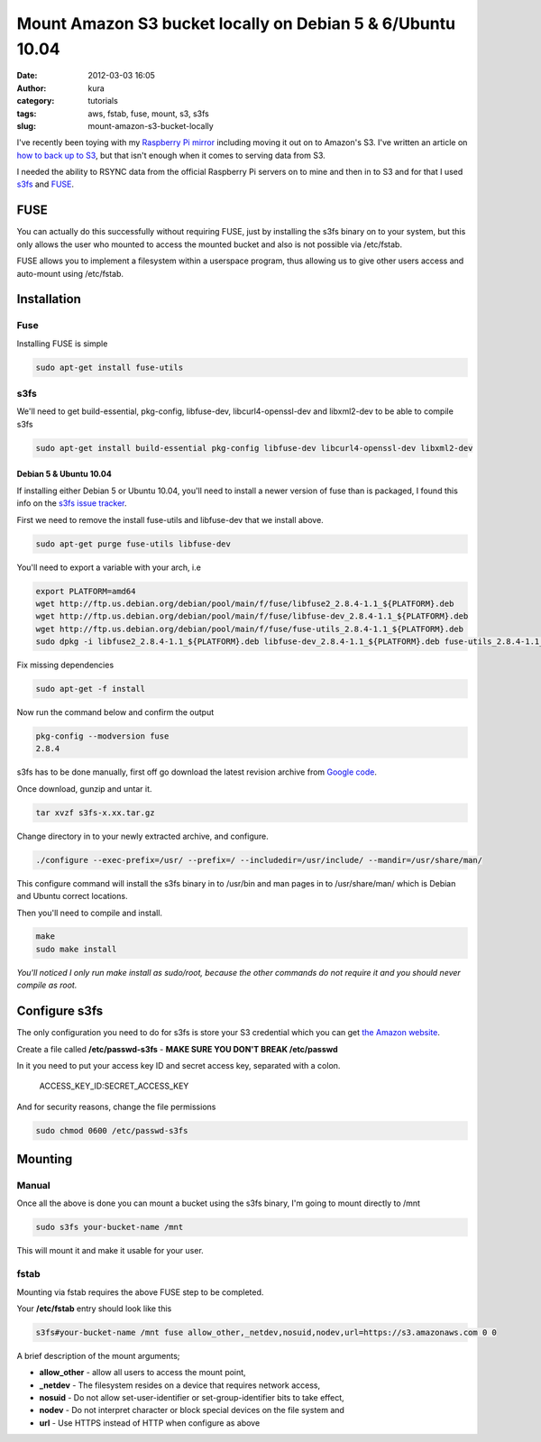 Mount Amazon S3 bucket locally on Debian 5 & 6/Ubuntu 10.04
###########################################################
:date: 2012-03-03 16:05
:author: kura
:category: tutorials
:tags: aws, fstab, fuse, mount, s3, s3fs
:slug: mount-amazon-s3-bucket-locally



I've recently been toying with my `Raspberry Pi mirror`_ including
moving it out on to Amazon's S3. I've written an article on `how to back
up to S3`_, but that isn't enough when it comes to serving data
from S3.

.. _Raspberry Pi mirror: http://rpi.syslog.tv/
.. _how to back up to S3: https://syslog.tv/2012/02/29/backup-a-linux-server-to-amazon-s3-on-debian-6ubuntu-10-04/

I needed the ability to RSYNC data from the official Raspberry Pi
servers on to mine and then in to S3 and for that I used `s3fs`_ and
`FUSE`_.

.. _s3fs: http://code.google.com/p/s3fs/
.. _FUSE: http://fuse.sourceforge.net/

FUSE
----

You can actually do this successfully without requiring FUSE, just by
installing the s3fs binary on to your system, but this only allows the
user who mounted to access the mounted bucket and also is not possible
via /etc/fstab.

FUSE allows you to implement a filesystem within a userspace program,
thus allowing us to give other users access and auto-mount using
/etc/fstab.

Installation
------------

Fuse
~~~~

Installing FUSE is simple

.. code:: bash

    sudo apt-get install fuse-utils

s3fs
~~~~

We'll need to get build-essential, pkg-config, libfuse-dev,
libcurl4-openssl-dev and libxml2-dev to be able to compile s3fs

.. code:: bash

    sudo apt-get install build-essential pkg-config libfuse-dev libcurl4-openssl-dev libxml2-dev

Debian 5 & Ubuntu 10.04
^^^^^^^^^^^^^^^^^^^^^^^

If installing either Debian 5 or Ubuntu 10.04, you'll need to install a
newer version of fuse than is packaged, I found this info on the `s3fs
issue tracker`_.

.. _s3fs issue tracker: http://code.google.com/p/s3fs/issues/detail?id=143#c2

First we need to remove the install fuse-utils and libfuse-dev that we
install above.

.. code:: bash

    sudo apt-get purge fuse-utils libfuse-dev

You'll need to export a variable with your arch, i.e

.. code:: bash

    export PLATFORM=amd64
    wget http://ftp.us.debian.org/debian/pool/main/f/fuse/libfuse2_2.8.4-1.1_${PLATFORM}.deb
    wget http://ftp.us.debian.org/debian/pool/main/f/fuse/libfuse-dev_2.8.4-1.1_${PLATFORM}.deb
    wget http://ftp.us.debian.org/debian/pool/main/f/fuse/fuse-utils_2.8.4-1.1_${PLATFORM}.deb
    sudo dpkg -i libfuse2_2.8.4-1.1_${PLATFORM}.deb libfuse-dev_2.8.4-1.1_${PLATFORM}.deb fuse-utils_2.8.4-1.1_${PLATFORM}.deb

Fix missing dependencies

.. code:: bash

    sudo apt-get -f install

Now run the command below and confirm the output

.. code:: bash

    pkg-config --modversion fuse
    2.8.4

s3fs has to be done manually, first off go download the latest revision
archive from `Google code`_.

.. _Google code: http://code.google.com/p/s3fs/downloads/list

Once download, gunzip and untar it.

.. code:: bash

    tar xvzf s3fs-x.xx.tar.gz

Change directory in to your newly extracted archive, and configure.

.. code:: bash

    ./configure --exec-prefix=/usr/ --prefix=/ --includedir=/usr/include/ --mandir=/usr/share/man/

This configure command will install the s3fs binary in to /usr/bin and
man pages in to /usr/share/man/ which is Debian and Ubuntu correct
locations.

Then you'll need to compile and install.

.. code:: bash

    make
    sudo make install

*You'll noticed I only run make install as sudo/root, because the other
commands do not require it and you should never compile as root.*

Configure s3fs
--------------

The only configuration you need to do for s3fs is store your S3
credential which you can get `the Amazon website`_.

.. _the Amazon website: https://aws-portal.amazon.com/gp/aws/securityCredentials

Create a file called **/etc/passwd-s3fs** - **MAKE SURE YOU DON'T BREAK
/etc/passwd**

In it you need to put your access key ID and secret access key,
separated with a colon.

    ACCESS_KEY_ID:SECRET_ACCESS_KEY

And for security reasons, change the file permissions

.. code:: bash

    sudo chmod 0600 /etc/passwd-s3fs

Mounting
--------

Manual
~~~~~~

Once all the above is done you can mount a bucket using the s3fs binary,
I'm going to mount directly to /mnt

.. code:: bash

    sudo s3fs your-bucket-name /mnt

This will mount it and make it usable for your user.

fstab
~~~~~

Mounting via fstab requires the above FUSE step to be completed.

Your **/etc/fstab** entry should look like this

.. code:: bash

    s3fs#your-bucket-name /mnt fuse allow_other,_netdev,nosuid,nodev,url=https://s3.amazonaws.com 0 0

A brief description of the mount arguments;

- **allow_other** - allow all users to access the mount point,
- **_netdev** - The filesystem resides on a device that requires
  network access,
- **nosuid** - Do not allow set-user-identifier or set-group-identifier
  bits to take effect,
- **nodev** - Do not interpret character or block special devices on
  the file system and
- **url** - Use HTTPS instead of HTTP when configure as above
